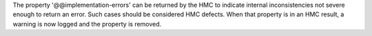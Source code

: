 The property '@@implementation-errors' can be returned by the HMC to indicate
internal inconsistencies not severe enough to return an error. Such cases
should be considered HMC defects.
When that property is in an HMC result, a warning is now logged and the
property is removed.
